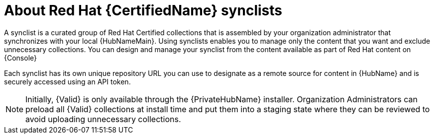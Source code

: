 [id="con-rh-certified-synclist"]

= About Red Hat {CertifiedName} synclists

A synclist is a curated group of Red Hat Certified collections that is assembled by your organization administrator that synchronizes with your local {HubNameMain}. 
Using synclists enables you to manage only the content that you want and exclude unnecessary collections.
You can design and manage your synclist from the content available as part of Red Hat content on {Console}

Each synclist has its own unique repository URL you can use to designate as a remote source for content in {HubName} and is securely accessed using an API token.

[NOTE]
====
Initially, {Valid} is only available through the {PrivateHubName} installer. 
Organization Administrators can preload all {Valid} collections at install time and put them into a staging state where they can be reviewed to avoid uploading unnecessary collections.
====